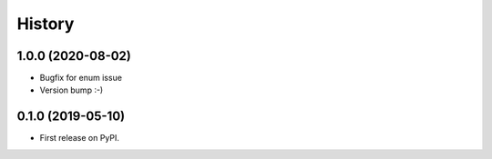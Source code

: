 =======
History
=======

1.0.0 (2020-08-02)
------------------

* Bugfix for enum issue
* Version bump :-)

0.1.0 (2019-05-10)
------------------

* First release on PyPI.
